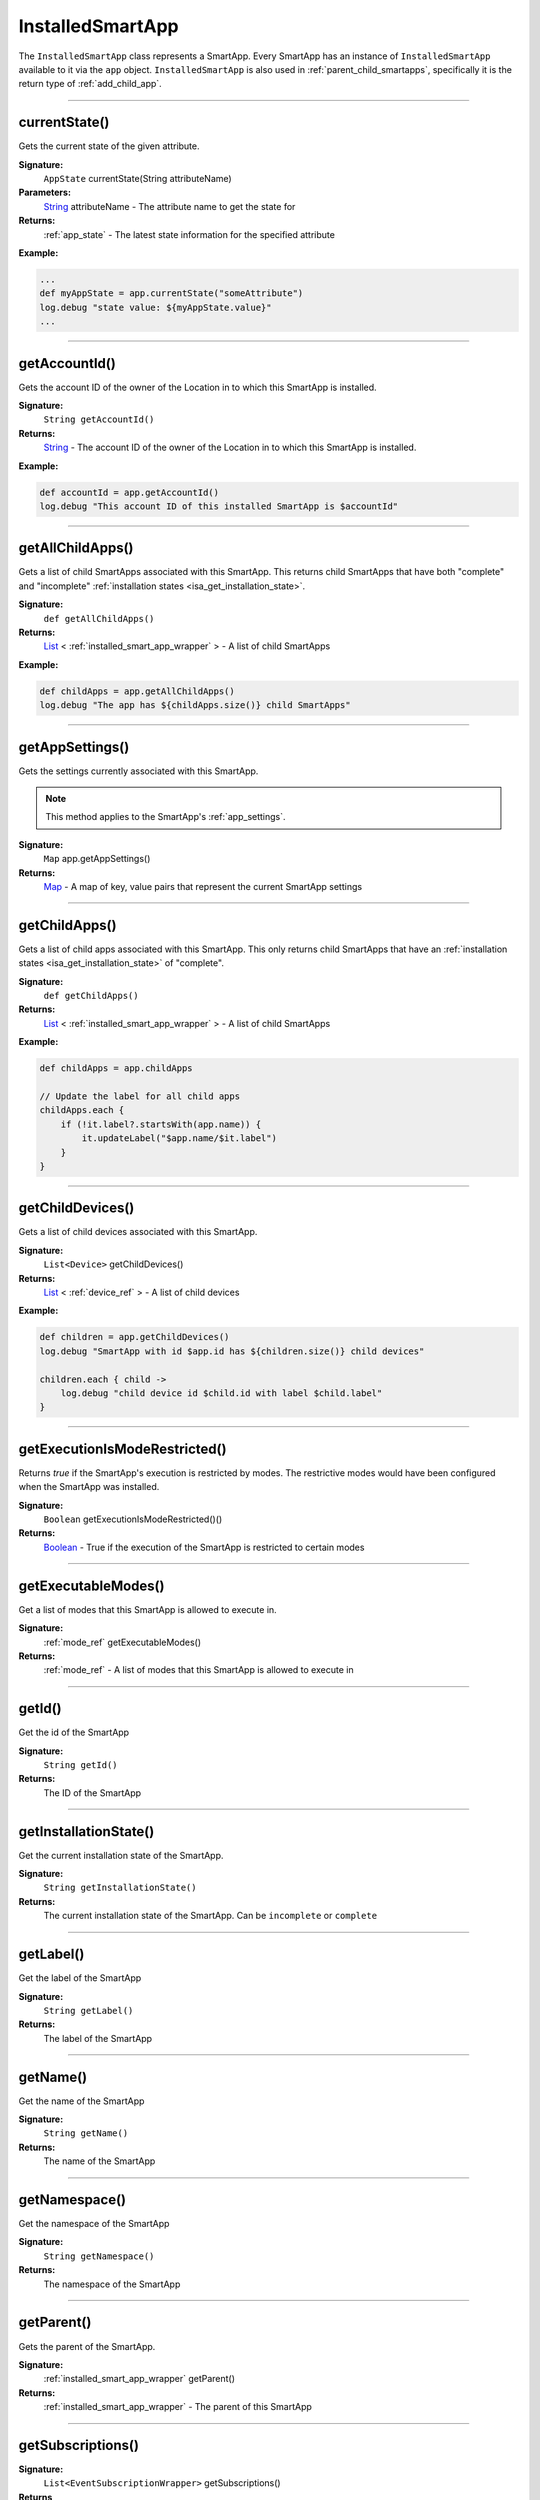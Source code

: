 .. _installed_smart_app_wrapper:

=================
InstalledSmartApp
=================

The ``InstalledSmartApp`` class represents a SmartApp.
Every SmartApp has an instance of ``InstalledSmartApp`` available to it via the ``app`` object.
``InstalledSmartApp`` is also used in :ref:`parent_child_smartapps`, specifically it is the return type of :ref:`add_child_app`.

----

currentState()
--------------

Gets the current state of the given attribute.

**Signature:**
    ``AppState`` currentState(String attributeName)

**Parameters:**
    `String`_ attributeName - The attribute name to get the state for

**Returns:**
    :ref:`app_state` - The latest state information for the specified attribute

**Example:**

.. code-block:: groovy

    ...
    def myAppState = app.currentState("someAttribute")
    log.debug "state value: ${myAppState.value}"
    ...

----

.. _isa_ref_get_account_id:

getAccountId()
-----------------

Gets the account ID of the owner of the Location in to which this SmartApp is installed.

**Signature:**
    ``String getAccountId()``

**Returns:**
    `String`_ - The account ID of the owner of the Location in to which this SmartApp is installed.

**Example:**

.. code-block:: groovy

    def accountId = app.getAccountId()
    log.debug "This account ID of this installed SmartApp is $accountId"

----

getAllChildApps()
-----------------

Gets a list of child SmartApps associated with this SmartApp.
This returns child SmartApps that have both "complete" and "incomplete" :ref:`installation states <isa_get_installation_state>`.

**Signature:**
    ``def getAllChildApps()``

**Returns:**
    `List`_ < :ref:`installed_smart_app_wrapper` > - A list of child SmartApps

**Example:**

.. code-block:: groovy

    def childApps = app.getAllChildApps()
    log.debug "The app has ${childApps.size()} child SmartApps"

----

getAppSettings()
----------------

Gets the settings currently associated with this SmartApp.

.. note::
    This method applies to the SmartApp's :ref:`app_settings`.

**Signature:**
    ``Map`` app.getAppSettings()

**Returns:**
    `Map`_ - A map of key, value pairs that represent the current SmartApp settings

----

getChildApps()
--------------

Gets a list of child apps associated with this SmartApp.
This only returns child SmartApps that have an :ref:`installation states <isa_get_installation_state>` of "complete".

**Signature:**
    ``def getChildApps()``

**Returns:**
    `List`_ < :ref:`installed_smart_app_wrapper` > - A list of child SmartApps

**Example:**

.. code-block:: groovy

    def childApps = app.childApps

    // Update the label for all child apps
    childApps.each {
        if (!it.label?.startsWith(app.name)) {
            it.updateLabel("$app.name/$it.label")
        }
    }

----

getChildDevices()
-----------------

Gets a list of child devices associated with this SmartApp.

**Signature:**
    ``List<Device>`` getChildDevices()

**Returns:**
    `List`_ < :ref:`device_ref` > - A list of child devices

**Example:**

.. code-block:: groovy

    def children = app.getChildDevices()
    log.debug "SmartApp with id $app.id has ${children.size()} child devices"

    children.each { child ->
        log.debug "child device id $child.id with label $child.label"
    }

----

getExecutionIsModeRestricted()
------------------------------

Returns `true` if the SmartApp's execution is restricted by modes.
The restrictive modes would have been configured when the SmartApp was installed.

**Signature:**
    ``Boolean`` getExecutionIsModeRestricted()()

**Returns:**
    `Boolean`_ - True if the execution of the SmartApp is restricted to certain modes

----

getExecutableModes()
--------------------

Get a list of modes that this SmartApp is allowed to execute in.

**Signature:**
    :ref:`mode_ref` getExecutableModes()

**Returns:**
    :ref:`mode_ref` - A list of modes that this SmartApp is allowed to execute in

----

getId()
-------

Get the id of the SmartApp

**Signature:**
    ``String getId()``

**Returns:**
    The ID of the SmartApp

----

.. _isa_get_installation_state:

getInstallationState()
----------------------

Get the current installation state of the SmartApp.

**Signature:**
    ``String getInstallationState()``

**Returns:**
    The current installation state of the SmartApp. Can be ``incomplete`` or ``complete``

----

getLabel()
----------

Get the label of the SmartApp

**Signature:**
    ``String getLabel()``

**Returns:**
    The label of the SmartApp

----

getName()
---------

Get the name of the SmartApp

**Signature:**
    ``String getName()``

**Returns:**
    The name of the SmartApp

----

getNamespace()
--------------

Get the namespace of the SmartApp

**Signature:**
    ``String getNamespace()``

**Returns:**
    The namespace of the SmartApp

----

getParent()
-----------

Gets the parent of the SmartApp.

**Signature:**
    :ref:`installed_smart_app_wrapper` getParent()

**Returns:**
    :ref:`installed_smart_app_wrapper` - The parent of this SmartApp

----

getSubscriptions()
------------------

**Signature:**
    ``List<EventSubscriptionWrapper>`` getSubscriptions()

**Returns**
    `List<EventSubscriptionWrapper[]` - A list of subscriptions associated with this SmartApp

----

statesBetween()
---------------

Get a list of app :ref:`app_state` objects for the specified attribute between the specified times in reverse chronological order (newest first).

.. note::

    Only State instances from the *last seven days* is query-able. Using a date range that ends more than seven days ago will return zero State objects.

**Signature:**
    ``List<AppState> statesBetween(String attributeName, Date startDate, Date endDate [, Map options])``

**Parameters:**
    `String`_ attributeName - The name of the attribute to get the States for.

    `Date`_ ``startDate`` - The beginning date for the query.

    `Date`_ ``endDate`` - The end date for the query.

    `Map`_ options *(optional)* - options for the query. Supported options below:

    ======= ========== ===========
    option  Type       Description
    ======= ========== ===========
    ``max`` `Number`_  The maximum number of Events to return. By default, the maximum is 10.
    ======= ========== ===========

**Returns:**
    `List`_ <:ref:`app_state`> - A list of State objects between the dates specified. A maximum of 1000 :ref:`state_ref` objects will be returned.

**Example:**

.. code-block:: groovy

    ...
    def start = new Date() - 5
    def end = new Date() - 1

    def theStates = app.statesBetween("myAttribute", start, end)
    log.debug "There are ${theStates.size()} between five days ago and yesterday"
    ...

----

statesSince()
-------------

Get a list of app :ref:`app_state` objects for the specified attribute since the date specified.

.. note::

    Only State instances from the *last seven days* is query-able. Using a date range that ends more than seven days ago will return zero State objects.

**Signature:**
    ``List<AppState> statesSince(String attributeName, Date startDate [, Map options])``

**Parameters:**
    `String`_ attributeName - The name of the attribute to get the States for.

    `Date`_ ``startDate`` - The beginning date for the query.

    `Map`_ options *(optional)* - options for the query. Supported options below:

    ======= ========== ===========
    option  Type       Description
    ======= ========== ===========
    ``max`` `Number`_  The maximum number of Events to return. By default, the maximum is 10.
    ======= ========== ===========

**Returns:**
    `List`_ <:ref:`app_state`> - A list of State records since the specified start date. A maximum of 1000 :ref:`state_ref` instances will be returned.

**Example:**

.. code-block:: groovy

    def theStates = app.statesSince("myAttribute", new Date() -3)
    log.debug "There are ${theStates.size()} State records in the last 3 days"
    ...

----

updateLabel()
-------------

Update the label of this SmartApp.

**Signature:**
    ``void updateLabel(String label)``

**Parameters:**
    `String`_ label - The updated label value

**Returns:**
    `void`

----

.. _Boolean: http://docs.oracle.com/javase/7/docs/api/java/lang/Boolean.html
.. _Date: http://docs.oracle.com/javase/7/docs/api/java/util/Date.html
.. _Map: http://docs.oracle.com/javase/7/docs/api/java/util/Map.html
.. _Number: http://docs.oracle.com/javase/7/docs/api/java/lang/Number.html
.. _Object: http://docs.oracle.com/javase/7/docs/api/java/lang/Object.html
.. _List: http://docs.oracle.com/javase/7/docs/api/java/util/List.html
.. _String: http://docs.oracle.com/javase/7/docs/api/java/lang/String.html
